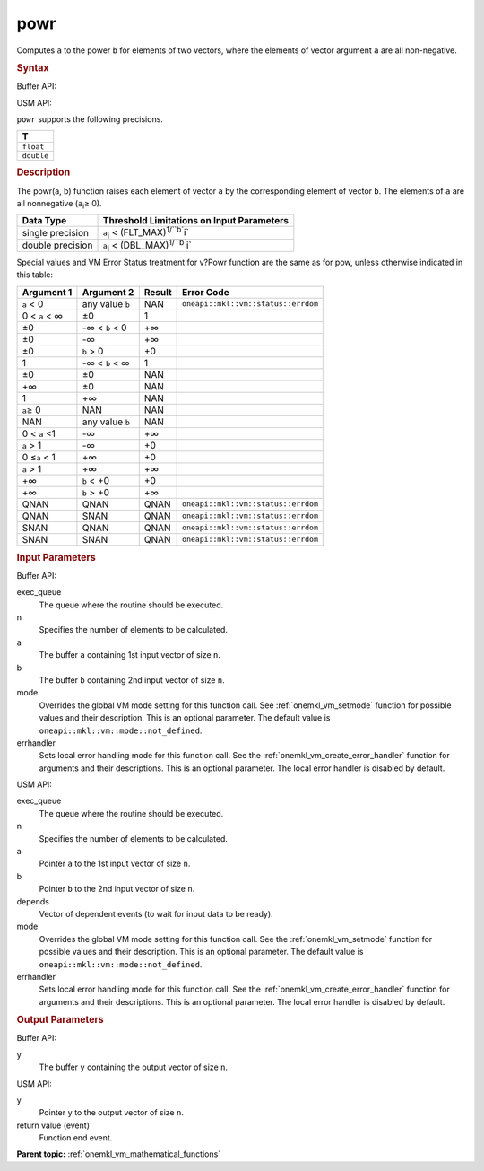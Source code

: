 .. _onemkl_vm_powr:

powr
====


.. container::


   Computes ``a`` to the power ``b`` for elements of two vectors, where
   the elements of vector argument ``a`` are all non-negative.


   .. container:: section


      .. rubric:: Syntax
         :class: sectiontitle


      Buffer API:


      .. cpp:function:: event oneapi::mkl::vm::powr(queue& exec_queue, int64_t n, buffer<T,1>& a, buffer<T,1>& b, buffer<T,1>& y, uint64_t mode = oneapi::mkl::vm::mode::not_defined, oneapi::mkl::vm::error_handler<T> errhandler = {} )

      USM API:


      .. cpp:function:: event oneapi::mkl::vm::powr(queue& exec_queue, int64_t n, T* a, T* b, T* y, vector_class<event> const & depends = {}, uint64_t mode = oneapi::mkl::vm::mode::not_defined, oneapi::mkl::vm::error_handler<T> errhandler = {} )

      ``powr`` supports the following precisions.


      .. list-table::
         :header-rows: 1

         * - T
         * - ``float``
         * - ``double``




.. container:: section


   .. rubric:: Description
      :class: sectiontitle


   The powr(a, b) function raises each element of vector ``a`` by the
   corresponding element of vector ``b``. The elements of ``a`` are all
   nonnegative (``a``\ :sub:`i`\ ≥ 0).


   .. container:: tablenoborder


      .. list-table::
         :header-rows: 1

         * - Data Type
           - Threshold Limitations on Input Parameters
         * - single precision
           - ``a``\ :sub:`i` < (FLT_MAX)\ :sup:`1/``b``\ i`
         * - double precision
           - ``a``\ :sub:`i` < (DBL_MAX)\ :sup:`1/``b``\ i`




   Special values and VM Error Status treatment for v?Powr function are
   the same as for pow, unless otherwise indicated in this table:


   .. container:: tablenoborder


      .. list-table::
         :header-rows: 1

         * - Argument 1
           - Argument 2
           - Result
           - Error Code
         * - ``a`` < 0
           - any value ``b``
           - NAN
           - ``oneapi::mkl::vm::status::errdom``
         * - 0 < ``a`` < ∞
           - ±0
           - 1
           -  
         * - ±0
           - -∞ < ``b`` < 0
           - +∞
           -  
         * - ±0
           - -∞
           - +∞
           -  
         * - ±0
           - ``b`` > 0
           - +0
           -  
         * - 1
           - -∞ < ``b`` < ∞
           - 1
           -  
         * - ±0
           - ±0
           - NAN
           -  
         * - +∞
           - ±0
           - NAN
           -  
         * - 1
           - +∞
           - NAN
           -  
         * - ``a``\ ≥ 0
           - NAN
           - NAN
           -  
         * - NAN
           - any value ``b``
           - NAN
           -  
         * - 0 < ``a`` <1
           - -∞
           - +∞
           -  
         * - ``a`` > 1
           - -∞
           - +0
           -  
         * - 0 ≤\ ``a`` < 1
           - +∞
           - +0
           -  
         * - ``a`` > 1
           - +∞
           - +∞
           -  
         * - +∞
           - ``b`` < +0
           - +0
           -  
         * - +∞
           - ``b`` > +0
           - +∞
           -  
         * - QNAN
           - QNAN
           - QNAN
           - ``oneapi::mkl::vm::status::errdom``
         * - QNAN
           - SNAN
           - QNAN
           - ``oneapi::mkl::vm::status::errdom``
         * - SNAN
           - QNAN
           - QNAN
           - ``oneapi::mkl::vm::status::errdom``
         * - SNAN
           - SNAN
           - QNAN
           - ``oneapi::mkl::vm::status::errdom``




.. container:: section


   .. rubric:: Input Parameters
      :class: sectiontitle


   Buffer API:


   exec_queue
      The queue where the routine should be executed.


   n
      Specifies the number of elements to be calculated.


   a
      The buffer ``a`` containing 1st input vector of size ``n``.


   b
      The buffer ``b`` containing 2nd input vector of size ``n``.


   mode
      Overrides the global VM mode setting for this function call. See
      :ref:`onemkl_vm_setmode`
      function for possible values and their description. This is an
      optional parameter. The default value is ``oneapi::mkl::vm::mode::not_defined``.


   errhandler
      Sets local error handling mode for this function call. See the
      :ref:`onemkl_vm_create_error_handler`
      function for arguments and their descriptions. This is an optional
      parameter. The local error handler is disabled by default.


   USM API:


   exec_queue
      The queue where the routine should be executed.


   n
      Specifies the number of elements to be calculated.


   a
      Pointer ``a`` to the 1st input vector of size ``n``.


   b
      Pointer ``b`` to the 2nd input vector of size ``n``.


   depends
      Vector of dependent events (to wait for input data to be ready).


   mode
      Overrides the global VM mode setting for this function call. See
      the :ref:`onemkl_vm_setmode`
      function for possible values and their description. This is an
      optional parameter. The default value is ``oneapi::mkl::vm::mode::not_defined``.


   errhandler
      Sets local error handling mode for this function call. See the
      :ref:`onemkl_vm_create_error_handler`
      function for arguments and their descriptions. This is an optional
      parameter. The local error handler is disabled by default.


.. container:: section


   .. rubric:: Output Parameters
      :class: sectiontitle


   Buffer API:


   y
      The buffer ``y`` containing the output vector of size ``n``.


   USM API:


   y
      Pointer ``y`` to the output vector of size ``n``.


   return value (event)
      Function end event.


.. container:: familylinks


   .. container:: parentlink


      **Parent topic:** :ref:`onemkl_vm_mathematical_functions`


